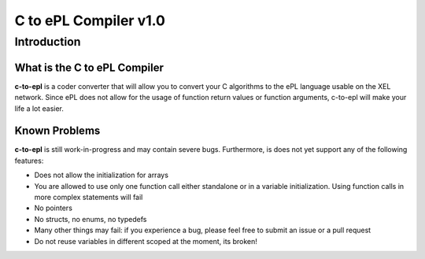 ======================
C to ePL Compiler v1.0
======================


Introduction
============

What is the C to ePL Compiler
-----------------------------

**c-to-epl** is a coder converter that will allow you to convert your C algorithms to the ePL language usable on the XEL network. Since ePL does not allow for the usage of function return values or function arguments, c-to-epl will make your life a lot easier.

Known Problems
--------------

**c-to-epl** is still work-in-progress and may contain severe bugs. Furthermore, is does not yet support any of the following features:

- Does not allow the initialization for arrays
- You are allowed to use only one function call either standalone or in a variable initialization. Using function calls in more complex statements will fail
- No pointers
- No structs, no enums, no typedefs
- Many other things may fail: if you experience a bug, please feel free to submit an issue or a pull request
- Do not reuse variables in different scoped at the moment, its broken!